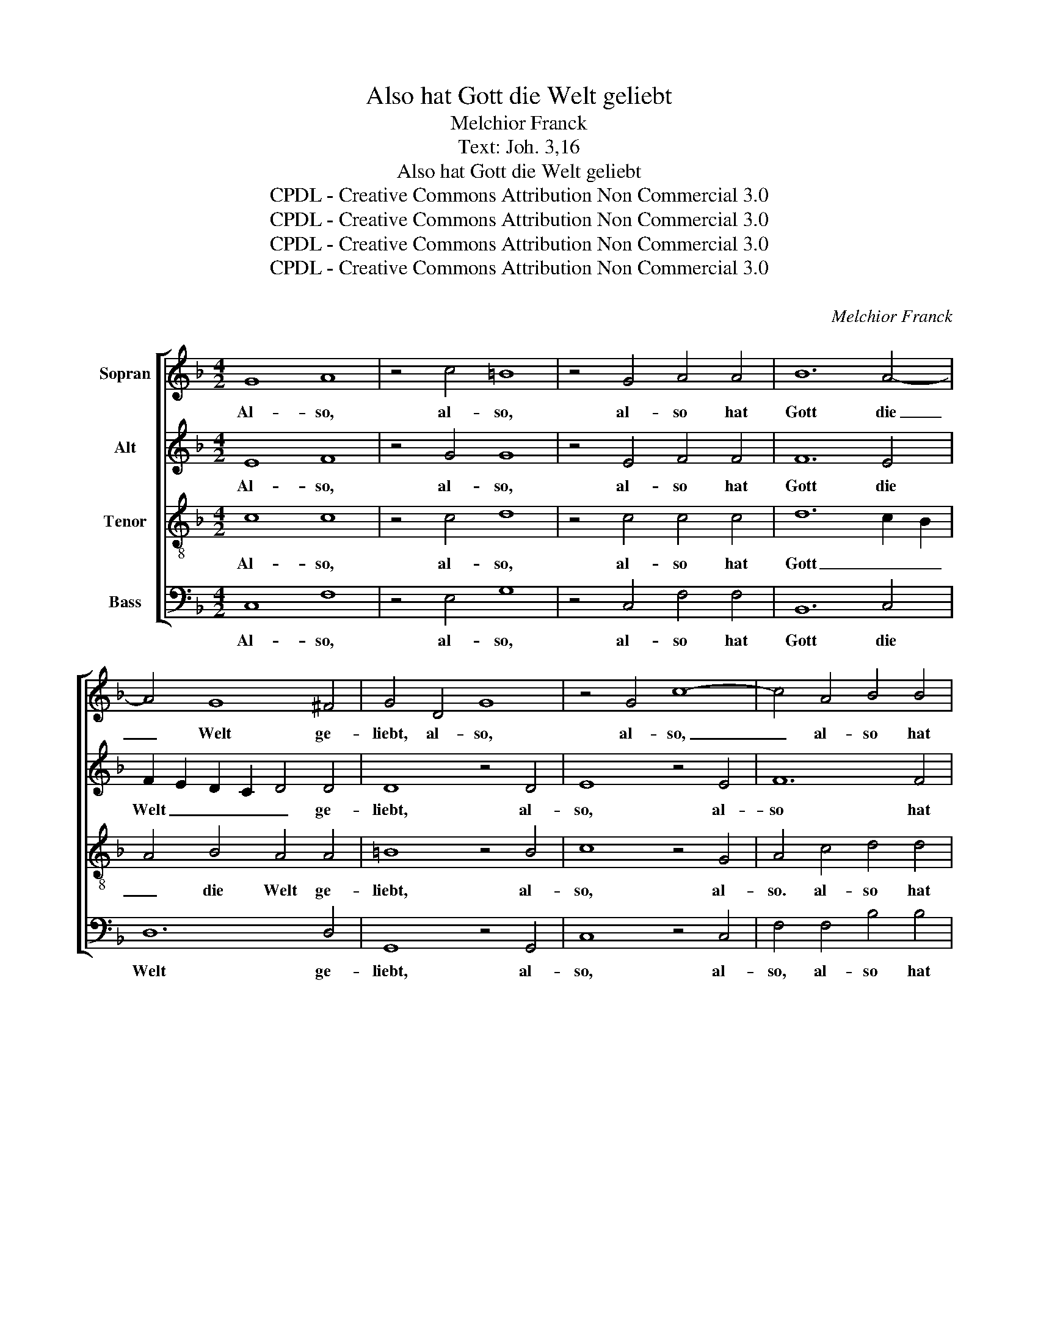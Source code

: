 X:1
T:Also hat Gott die Welt geliebt
T:Melchior Franck
T:Text: Joh. 3,16
T:Also hat Gott die Welt geliebt
T:CPDL - Creative Commons Attribution Non Commercial 3.0
T:CPDL - Creative Commons Attribution Non Commercial 3.0
T:CPDL - Creative Commons Attribution Non Commercial 3.0
T:CPDL - Creative Commons Attribution Non Commercial 3.0
C:
C:Melchior Franck
Z:Joh. 3,16
Z:CPDL - Creative Commons Attribution Non Commercial 3.0
%%score [ 1 2 3 4 ]
L:1/8
M:4/2
K:F
V:1 treble nm="Sopran"
V:2 treble nm="Alt"
V:3 treble-8 nm="Tenor"
V:4 bass nm="Bass"
V:1
 G8 A8 | z4 c4 =B8 | z4 G4 A4 A4 | B12 A4- | A4 G8 ^F4 | G4 D4 G8 | z4 G4 c8- | c4 A4 B4 B4 | %8
w: Al- so,|al- so,|al- so hat|Gott die|_ Welt ge-|liebt, al- so,|al- so,|_ al- so hat|
 B12 A4 | G12 G4 | G8 | z4 A8 A4 | A4 c4 B6 B2 | B8 A8 | A4 ^F6 F2 F2 F2 | G6 G2 _E8 | %16
w: Gott die|Welt ge-|liebt,|dass er|sei- nen ei- ni-|gen Sohn|gab, dass er sei- nen|ei- ni- gen|
 D8 D4 G2 G2 | G6 G2 G8 | F8 F8 | z4 B6 A2 G4 A4 | A6 c2 =B4 c4 | c6 _B2 A4 G4 | B8 A4 | G8 A8 | %24
w: Sohn gab, sei- nen|ei- ni- gen|Sohn gab,|auf dass al- le,|auf dass al- le,|auf dass al- le,|auf dass|al- le,|
 z4 c4 =B4 c4 | d8 c8 | z4 G4 ^F4 G4 | A8 =B4 | c6 A2 _B2 A2 | G8 G4 | G6 A2 F4 | E2 F4 E2 F8 || %32
w: die an ihn|glau- ben,|die an ihn|glau- ben,|nicht ver- lo- ren|wer- den,|nicht ver- lo-|ren wer- * den,|
[M:3/2] A6 A2 G4 | F6 F2 E4 | D4 G4 ^F4 | G8 z4 | _B6 B2 A4 | G6 G2 G4 | F4 F4 F4 | F8 z4 | %40
w: son- dern das|e- wi- ge|Le- ben ha-|ben,|son- dern das|e- wi- ge|Le- ben ha-|ben,|
 B6 B2 A4 | G6 G2 ^F4 | G4 G4 G4 | G8 z4 | c6 c2 B4 | A6 A2 G4 | A4 G4 G4 | G8 =B4 | c6 c2 c4 | %49
w: son- dern das|e- wi- ge|Le- ben ha-|ben.|son- dern das|e- wi- ge|Le- ben ha-|ben, das|e- wi- ge|
 A8 G4 | G12 | G16 |] %52
w: Le- ben|ha-|ben.|
V:2
 E8 F8 | z4 G4 G8 | z4 E4 F4 F4 | F12 E4 | F2 E2 D2 C2 D4 D4 | D8 z4 D4 | E8 z4 E4 | F12 F4 | %8
w: Al- so,|al- so,|al- so hat|Gott die|Welt _ _ _ _ ge-|liebt, al-|so, al-|so hat|
 G12 F2 =E2 | D4 E4 D6 D2 | E8 | z4 F8 F4 | F4 F4 F6 F2 | G8 E8 | ^F4 D6 D2 D2 D2 | B,6 B,2 C8 | %16
w: Gott _ _|_ die Welt ge-|liebt,|dass er|sei- nen ei- ni-|gen Sohn|gab, dass er sei- nen|ei- ni- gen|
 A,8 =B,4 D2 D2 | D8 _E4 D4 | C8 D8 | z4 F6 F2 E4 F4 | F6 E2 D4 E4 | E6 D2 D4 D4 | D4 E4 (F4 | %23
w: Sohn gab, sei- nen|ei- ni- gen|Sohn gab,|auf dass al- le,|auf dass al- le,|auf dass al- le,|auf dass al-|
 F2) ED E4 F4 F4 | G4 F2 E2 D4 E4 | G8 E4 E4 | D4 E4 D8- | D8 D4 | F6 F2 (F4 | F2) E2 D4 E4 | %30
w: * * * * le, die|an _ _ _ ihn|glau- ben, die|an ihn glau-|* ben,|nicht ver- lo-|* ren wer- den,|
 E6 F2 D2 =B,2 | C8 C8 ||[M:3/2] F6 F2 E4 | D6 D2 C4 | B,4 D4 D4 | D8 z4 | G6 G2 F4 | _E6 E2 E4 | %38
w: nicht ver- lo- ren|wer- den,|son- dern das|e- wi- ge|Le- ben ha-|ben,|||
 D4 D4 C4 | D8 z4 | F6 F2 F4 | D6 D2 D4 | B,4 _E4 D4 | =E8 z4 | G6 G2 G4 | E6 E2 G4 | F4 E4 D4 | %47
w: |||||||||
 E8 G4 | E6 E2 G4 | F8 E4 | D12 | E16 |] %52
w: |||||
V:3
 c8 c8 | z4 c4 d8 | z4 c4 c4 c4 | d12 c2 B2 | A4 B4 A4 A4 | =B8 z4 B4 | c8 z4 G4 | A4 c4 d4 d4 | %8
w: Al- so,|al- so,|al- so hat|Gott _ _|_ die Welt ge-|liebt, al-|so, al-|so. al- so hat|
 _e12 c4 | _B2 G2 c8 =B4 | c8 | z4 c8 c4 | c4 c4 d6 d2 | d4 d6 ^c=B c4 | d4 A6 A2 A2 A2 | %15
w: Gott die|Welt _ _ ge-|liebt,|dass er|sei- nen ei- ni-|gen Sohn _ _ _|gab, dass er sei- nen|
 G6 G2 A4 G4- | G2 ^FE F4 G4 _B2 B2 | B6 B2 c4 B4- | B2 AG A4 B8 | z4 d6 c2 c4 c4 | %20
w: ei- ni- gen Sohn|_ _ _ _ gab, sei- nen|ei- ni- gen Sohn|_ _ _ _ gab,|auf dass al- le,|
 c3 B A2 G2 G4 G4 | G6 G2 ^F4 G4 | G8 c4 | c8 c4 c4 | c4 A4 d4 c4- | c4 =B4 c4 G4- | G4 c4 A4 G4- | %27
w: auf _ _ dass al- le,|auf dass al- le,|auf dass|al- le, die|an ihn glau- *|* * ben, an|_ ihn _ glau-|
 G4 ^F4 G4 | A6 c2 d2 c2 | =B2 c4 B2 c4 | c6 c2 _B2 F2 | G2 A2 G4 A8 ||[M:3/2] c6 c2 c4 | %33
w: * * ben|nicht ver- lo- ren|wer- * * den,|nicht ver- lo- ren|wer- * * den,|son- dern das|
 A6 A2 A4 | F4 B4 A4 | =B8 z4 | d6 d2 d4 | _B6 B2 c4 | A4 B4 A4 | B8 z4 | d6 d2 c4 | B6 B2 A4 | %42
w: e- wi- ge|Le- ben ha-|ben,|son- dern das|e- wi- ge|Le- ben ha-|ben,|son- dern das|e- wi- ge|
 G4 c4 =B4 | c8 z4 | e6 e2 d4 | c6 c2 c4 | c4 c4 =B4 | c8 d4 | c6 c2 G4 | c8 c4 | =B12 | c16 |] %52
w: Le- ben ha-|ben,|son- dern das|e- wi- ge|Le- ben ha-|ben, das|e- wi- ge|Le- ben|ha-|ben.|
V:4
 C,8 F,8 | z4 E,4 G,8 | z4 C,4 F,4 F,4 | B,,12 C,4 | D,12 D,4 | G,,8 z4 G,,4 | C,8 z4 C,4 | %7
w: Al- so,|al- so,|al- so hat|Gott die|Welt ge-|liebt, al-|so, al-|
 F,4 F,4 B,4 B,4 | _E,12 F,4 | G,12 G,,4 | C,8 | z4 F,8 F,4 | F,4 A,4 B,6 B,2 | G,8 A,8 | %14
w: so, al- so hat|Gott die|Welt ge-|liebt,|dass er|sei- nen ei- ni-|gen Sohn|
 D,4 D,6 D,2 D,2 D,2 | _E,6 E,2 C,8 | D,8 G,,4 G,2 G,2 | G,6 G,2 _E,8 | F,8 B,,8 | %19
w: gab, dass er sei- nen|ei- ni- gen|Sohn gab, sei- nen|ei- ni- gen|Sohn gab,|
 z4 B,,6 F,2 C,4 F,4 | F,6 C,2 G,4 C,4 | C,6 G,,2 D,4 G,,4- | G,,4 (C,8 | C,8) F,,4 F,4 | %24
w: auf dass al- le,|auf dass al- le,|auf dass al- le,|_ al-|* le, die|
 E,4 F,4 G,8- | G,8 C,4 C,4 | =B,,4 C,4 D,8- | D,8 G,4 | F,6 F,2 B,,2 F,,2 | G,,8 C,4 | %30
w: an ihn glau-|* ben, die|an ihn glau-|* ben,|nicht ver- lo- ren|wer- den,|
 C,6 A,,2 B,,2 D,2 | C,8 F,8 ||[M:3/2] F,6 F,2 C,4 | D,6 D,2 A,,4 | B,,4 G,,4 D,4 | G,,8 z4 | %36
w: nicht ver- lo- ren|wer- den,|son- dern das|e- wi- ge|Le- ben ha-|ben,|
 G,6 G,2 D,4 | _E,6 E,2 C,4 | D,4 B,,4 F,4 | B,,8 z4 | B,6 B,2 F,4 | G,6 G,2 D,4 | _E,4 C,4 G,4 | %43
w: |||||||
 C,8 z4 | C6 C2 G,4 | A,6 A,2 E,4 | F,4 C,4 G,4 | C,8 G,4 | A,6 A,2 E,4 | F,8 C,4 | G,12 | C,16 |] %52
w: |||||||||

